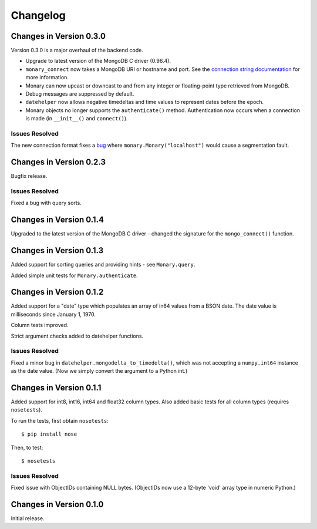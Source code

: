 Changelog
=========

Changes in Version 0.3.0
------------------------
Version 0.3.0 is a major overhaul of the backend code.

- Upgrade to latest version of the MongoDB C driver (0.96.4).
- ``monary_connect`` now takes a MongoDB URI or hostname and port. See the
  `connection string documentation
  <http://docs.mongodb.org/manual/reference/connection-string/>`_ for more
  information.
- Monary can now upcast or downcast to and from any integer or floating-point
  type retrieved from MongoDB.
- Debug messages are suppressed by default.
- ``datehelper`` now allows negative timedeltas and time values to represent
  dates before the epoch.
- Monary objects no longer supports the ``authenticate()`` method.
  Authentication now occurs when a connection is made (in ``__init__()`` and
  ``connect()``).


Issues Resolved
...............
The new connection format fixes a `bug
<https://bitbucket.org/djcbeach/monary/issue/5/if-host-is-set-to-localhost-in>`_
where ``monary.Monary("localhost")`` would cause a segmentation fault.

Changes in Version 0.2.3
------------------------
Bugfix release.

Issues Resolved
...............
Fixed a bug with query sorts.

Changes in Version 0.1.4
------------------------
Upgraded to the latest version of the MongoDB C driver - changed the signature
for the ``mongo_connect()`` function.

Changes in Version 0.1.3
------------------------
Added support for sorting queries and providing hints - see ``Monary.query``.

Added simple unit tests for ``Monary.authenticate``.

Changes in Version 0.1.2
------------------------
Added support for a "date" type which populates an array of in64 values from a
BSON date. The date value is milliseconds since January 1, 1970.

Column tests improved.

Strict argument checks added to datehelper functions.

Issues Resolved
...............
Fixed a minor bug in ``datehelper.mongodelta_to_timedelta()``, which was not
accepting a ``numpy.int64`` instance as the date value. (Now we simply convert
the argument to a Python int.)

Changes in Version 0.1.1
------------------------
Added support for int8, int16, int64 and float32 column types. Also added basic
tests for all column types (requires ``nosetests``).

To run the tests, first obtain ``nosetests``::

    $ pip install nose

Then, to test::

    $ nosetests

Issues Resolved
...............
Fixed issue with ObjectIDs containing NULL bytes. (ObjectIDs now use a 12-byte
'void' array type in numeric Python.)

Changes in Version 0.1.0
------------------------

Initial release.
